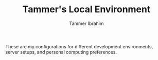 #+TITLE: Tammer's Local Environment
#+AUTHOR: Tammer Ibrahim

These are my configurations for different development environments, server
setups, and personal computing preferences.

